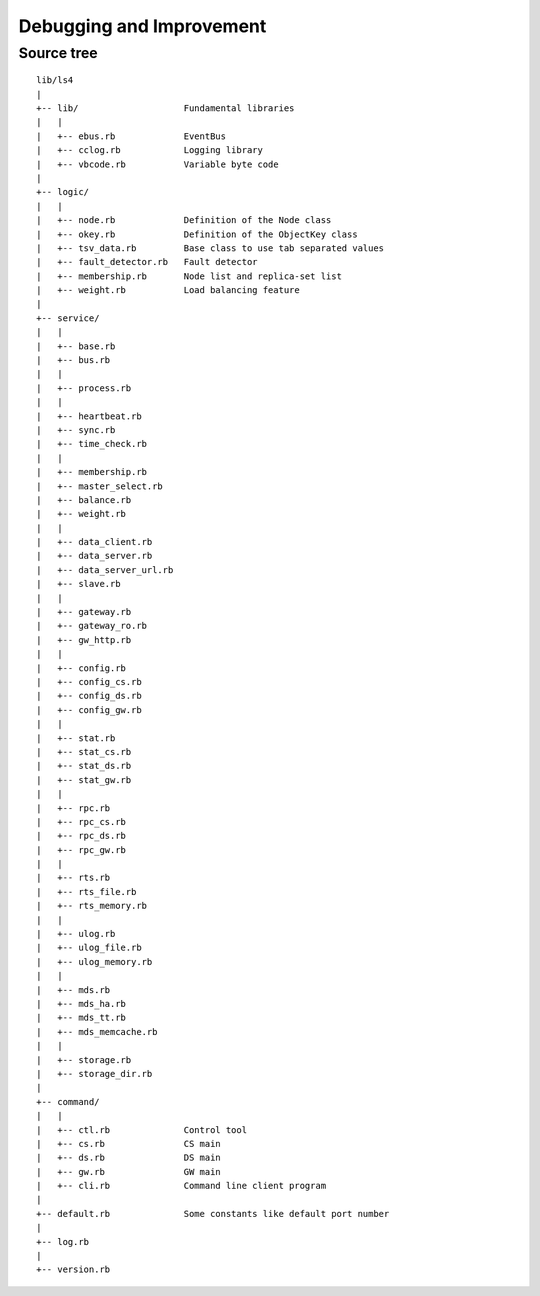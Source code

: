 .. _devel:

Debugging and Improvement
=====================================

.. TODO descrption

.. Share your knowledge
.. ----------------------
.. 
.. Share your questions and discoveries
.. ^^^^^^^^^^^^^^^^^^^^^^
.. 
.. Share your HOWTOs
.. ^^^^^^^^^^^^^^^^^^^^^^
.. 
.. Share your improvements
.. ^^^^^^^^^^^^^^^^^^^^^^
.. 
.. 
.. Getting the latest source codes
.. ----------------------


.. Improving LS4
.. ----------------------
.. 
.. Writing storage engine
.. ^^^^^^^^^^^^^^^^^^^^^^
.. 
.. Writing MDS engine
.. ^^^^^^^^^^^^^^^^^^^^^^
.. 
.. Writing update log engine
.. ^^^^^^^^^^^^^^^^^^^^^^
.. 
.. Writing master node selector
.. ^^^^^^^^^^^^^^^^^^^^^^
.. 
.. Writing load-balancing engine
.. ^^^^^^^^^^^^^^^^^^^^^^
.. 
.. Adding statics item
.. ^^^^^^^^^^^^^^^^^^^^^^
.. 
.. Adding MessagePack-RPC API
.. ^^^^^^^^^^^^^^^^^^^^^^
.. 
.. Adding HTTP API
.. ^^^^^^^^^^^^^^^^^^^^^^


.. Source codes
.. ----------------------
.. 
.. Asynchronous communication using MessagePack-RPC
.. ^^^^^^^^^^^^^^^^^^^^^^
.. 
.. EventBus
.. ^^^^^^^^^^^^^^^^^^^^^^
.. 
.. ProcessBus
.. ^^^^^^^^^^^^^^^^^^^^^^

Source tree
^^^^^^^^^^^^^^^^^^^^^^

::

    lib/ls4
    |
    +-- lib/                    Fundamental libraries
    |   |
    |   +-- ebus.rb             EventBus
    |   +-- cclog.rb            Logging library
    |   +-- vbcode.rb           Variable byte code
    |
    +-- logic/
    |   |
    |   +-- node.rb             Definition of the Node class
    |   +-- okey.rb             Definition of the ObjectKey class
    |   +-- tsv_data.rb         Base class to use tab separated values
    |   +-- fault_detector.rb   Fault detector
    |   +-- membership.rb       Node list and replica-set list
    |   +-- weight.rb           Load balancing feature
    |
    +-- service/
    |   |
    |   +-- base.rb
    |   +-- bus.rb
    |   |
    |   +-- process.rb
    |   |
    |   +-- heartbeat.rb
    |   +-- sync.rb
    |   +-- time_check.rb
    |   |
    |   +-- membership.rb
    |   +-- master_select.rb
    |   +-- balance.rb
    |   +-- weight.rb
    |   |
    |   +-- data_client.rb
    |   +-- data_server.rb
    |   +-- data_server_url.rb
    |   +-- slave.rb
    |   |
    |   +-- gateway.rb
    |   +-- gateway_ro.rb
    |   +-- gw_http.rb
    |   |
    |   +-- config.rb
    |   +-- config_cs.rb
    |   +-- config_ds.rb
    |   +-- config_gw.rb
    |   |
    |   +-- stat.rb
    |   +-- stat_cs.rb
    |   +-- stat_ds.rb
    |   +-- stat_gw.rb
    |   |
    |   +-- rpc.rb
    |   +-- rpc_cs.rb
    |   +-- rpc_ds.rb
    |   +-- rpc_gw.rb
    |   |
    |   +-- rts.rb
    |   +-- rts_file.rb
    |   +-- rts_memory.rb
    |   |
    |   +-- ulog.rb
    |   +-- ulog_file.rb
    |   +-- ulog_memory.rb
    |   |
    |   +-- mds.rb
    |   +-- mds_ha.rb
    |   +-- mds_tt.rb
    |   +-- mds_memcache.rb
    |   |
    |   +-- storage.rb
    |   +-- storage_dir.rb
    |
    +-- command/
    |   |
    |   +-- ctl.rb              Control tool
    |   +-- cs.rb               CS main
    |   +-- ds.rb               DS main
    |   +-- gw.rb               GW main
    |   +-- cli.rb              Command line client program
    |
    +-- default.rb              Some constants like default port number
    |
    +-- log.rb
    |
    +-- version.rb


